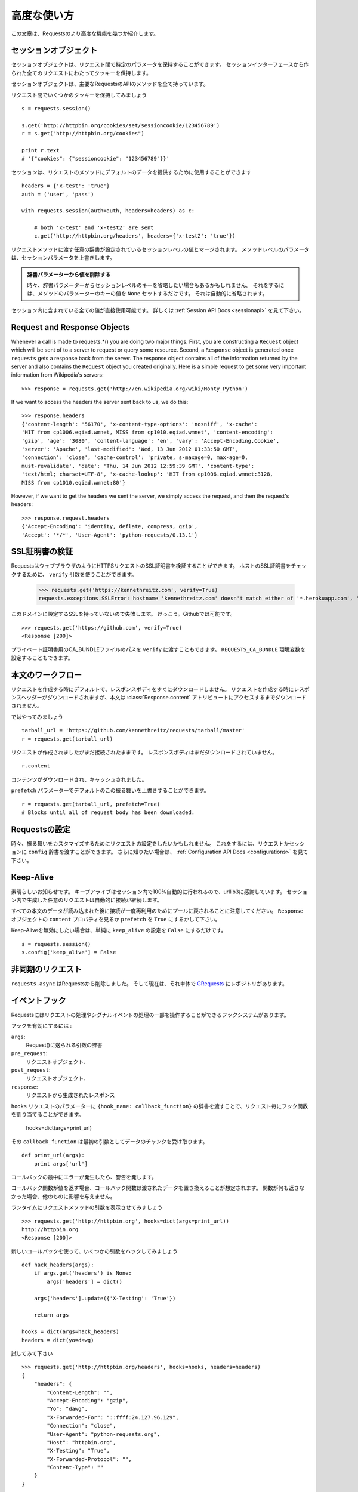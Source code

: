 .. _advanced:

高度な使い方
=================

.. Advanced Usage
   ==============

.. This document covers some of Requests more advanced features.

この文章は、Requestsのより高度な機能を幾つか紹介します。

.. Session Objects
   ---------------

セッションオブジェクト
-----------------------------

.. The Session object allows you to persist certain parameters across
   requests. It also persists cookies across all requests made from the
   Session instance.

セッションオブジェクトは、リクエスト間で特定のパラメータを保持することができます。
セッションインターフェースから作られた全てのリクエストにわたってクッキーを保持します。

.. A session object has all the methods of the main Requests API.

セッションオブジェクトは、主要なRequestsのAPIのメソッドを全て持っています。

.. Let's persist some cookies across requests::

リクエスト間でいくつかのクッキーを保持してみましょう ::

    s = requests.session()

    s.get('http://httpbin.org/cookies/set/sessioncookie/123456789')
    r = s.get("http://httpbin.org/cookies")

    print r.text
    # '{"cookies": {"sessioncookie": "123456789"}}'


.. Sessions can also be used to provide default data to the request methods::

セッションは、リクエストのメソッドにデフォルトのデータを提供するために使用することができます ::

    headers = {'x-test': 'true'}
    auth = ('user', 'pass')

    with requests.session(auth=auth, headers=headers) as c:

        # both 'x-test' and 'x-test2' are sent
        c.get('http://httpbin.org/headers', headers={'x-test2': 'true'})


.. Any dictionaries that you pass to a request method will be merged with the session-level values that are set. The method-level parameters override session parameters.

リクエストメソッドに渡す任意の辞書が設定されているセッションレベルの値とマージされます。
メソッドレベルのパラメータは、セッションパラメータを上書きします。

.. Remove a Value From a Dict Parameter

   Sometimes you'll want to omit session-level keys from a dict parameter. To do this, you simply set that key's value to ``None`` in the method-level parameter. It will automatically be omitted.

.. admonition:: 辞書パラメーターから値を削除する

    時々、辞書パラメーターからセッションレベルのキーを省略したい場合もあるかもしれません。
    それをするには、メソッドのパラメーターのキーの値を ``None`` セットするだけです。
    それは自動的に省略されます。

.. All values that are contained within a session are directly available to you. See the :ref:`Session API Docs <sessionapi>` to learn more.

セッション内に含まれている全ての値が直接使用可能です。
詳しくは :ref:`Session API Docs <sessionapi>` を見て下さい。

Request and Response Objects
----------------------------

Whenever a call is made to requests.*() you are doing two major things. First,
you are constructing a ``Request`` object which will be sent of to a server
to request or query some resource. Second, a ``Response`` object is generated
once ``requests`` gets a response back from the server. The response object
contains all of the information returned by the server and also contains the
``Request`` object you created originally. Here is a simple request to get some
very important information from Wikipedia's servers::

    >>> response = requests.get('http://en.wikipedia.org/wiki/Monty_Python')

If we want to access the headers the server sent back to us, we do this::

    >>> response.headers
    {'content-length': '56170', 'x-content-type-options': 'nosniff', 'x-cache':
    'HIT from cp1006.eqiad.wmnet, MISS from cp1010.eqiad.wmnet', 'content-encoding':
    'gzip', 'age': '3080', 'content-language': 'en', 'vary': 'Accept-Encoding,Cookie',
    'server': 'Apache', 'last-modified': 'Wed, 13 Jun 2012 01:33:50 GMT',
    'connection': 'close', 'cache-control': 'private, s-maxage=0, max-age=0,
    must-revalidate', 'date': 'Thu, 14 Jun 2012 12:59:39 GMT', 'content-type':
    'text/html; charset=UTF-8', 'x-cache-lookup': 'HIT from cp1006.eqiad.wmnet:3128,
    MISS from cp1010.eqiad.wmnet:80'}

However, if we want to get the headers we sent the server, we simply access the
request, and then the request's headers::

    >>> response.request.headers
    {'Accept-Encoding': 'identity, deflate, compress, gzip',
    'Accept': '*/*', 'User-Agent': 'python-requests/0.13.1'}


.. SSL Cert Verification
   ---------------------

SSL証明書の検証
---------------------

.. Requests can verify SSL certificates for HTTPS requests, just like a web browser. To check a host's SSL certificate, you can use the ``verify`` argument::

RequestsはウェブブラウザのようにHTTPSリクエストのSSL証明書を検証することができます。
ホストのSSL証明書をチェックするために、 ``verify`` 引数を使うことができます。

    >>> requests.get('https://kennethreitz.com', verify=True)
    requests.exceptions.SSLError: hostname 'kennethreitz.com' doesn't match either of '*.herokuapp.com', 'herokuapp.com'

.. I don't have SSL setup on this domain, so it fails. Excellent. Github does though::

このドメインに設定するSSLを持っていないので失敗します。
けっこう。Githubでは可能です。 ::

    >>> requests.get('https://github.com', verify=True)
    <Response [200]>

.. You can also pass ``verify`` the path to a CA_BUNDLE file for private certs. You can also set the ``REQUESTS_CA_BUNDLE`` environment variable.

プライベート証明書用のCA_BUNDLEファイルのパスを ``verify`` に渡すこともできます。
``REQUESTS_CA_BUNDLE`` 環境変数を設定することもできます。

.. Body Content Workflow
   ---------------------

本文のワークフロー
---------------------

.. By default, when you make a request, the body of the response isn't downloaded immediately. The response headers are downloaded when you make a request, but the content isn't downloaded until you access the :class:`Response.content` attribute.

リクエストを作成する時にデフォルトで、レスポンスボディをすぐにダウンロードしません。
リクエストを作成する時にレスポンスヘッダーがダウンロードされますが、本文は :class:`Response.content`
アトリビュートにアクセスするまでダウンロードされません。

.. Let's walk through it::

ではやってみましょう ::

    tarball_url = 'https://github.com/kennethreitz/requests/tarball/master'
    r = requests.get(tarball_url)

.. The request has been made, but the connection is still open. The response body has not been downloaded yet. ::

リクエストが作成されましたがまだ接続されたままです。
レスポンスボディはまだダウンロードされていません。 ::

    r.content

.. The content has been downloaded and cached.

コンテンツがダウンロードされ、キャッシュされました。

.. You can override this default behavior with the ``prefetch`` parameter::

``prefetch`` パラメーターでデフォルトのこの振る舞いを上書きすることができます。 ::

    r = requests.get(tarball_url, prefetch=True)
    # Blocks until all of request body has been downloaded.


.. Configuring Requests
   --------------------

Requestsの設定
--------------------

.. Sometimes you may want to configure a request to customize its behavior. To do
   this, you can pass in a ``config`` dictionary to a request or session. See the :ref:`Configuration API Docs <configurations>` to learn more.

時々、振る舞いをカスタマイズするためにリクエストの設定をしたいかもしれません。
これをするには、リクエストかセッションに ``config`` 辞書を渡すことができます。
さらに知りたい場合は、 :ref:`Configuration API Docs <configurations>` を見て下さい。

Keep-Alive
----------

.. Excellent news — thanks to urllib3, keep-alive is 100% automatic within a session! Any requests that you make within a session will automatically reuse the appropriate connection!

素晴らしいお知らせです。
キープアライブはセッション内で100%自動的に行われるので、urllib3に感謝しています。
セッション内で生成した任意のリクエストは自動的に接続が継続します。

.. Note that connections are only released back to the pool for reuse once all body data has been read; be sure to either set ``prefetch`` to ``True`` にするかして下さい。or read the ``content`` property of the ``Response`` object.

すべての本文のデータが読み込まれた後に接続が一度再利用のためにプールに戻されることに注意してください。
``Response`` オブジェクトの ``content`` プロパティを見るか ``prefetch`` を ``True`` にするかして下さい。

.. If you'd like to disable keep-alive, you can simply set the ``keep_alive`` configuration to ``False``::

Keep-Aliveを無効にしたい場合は、単純に ``keep_alive`` の設定を ``False`` にするだけです。 ::

    s = requests.session()
    s.config['keep_alive'] = False


.. Asynchronous Requests
   ----------------------

非同期のリクエスト
----------------------

.. ``requests.async`` has been removed from requests and is now its own repository named `GRequests <https://github.com/kennethreitz/grequests>`_.

``requests.async`` はRequestsから削除しました。
そして現在は、それ単体で `GRequests <https://github.com/kennethreitz/grequests>`_ にレポジトリがあります。


.. Event Hooks
   -----------

イベントフック
------------------

.. Requests has a hook system that you can use to manipulate portions of
   the request process, or signal event handling.

Requestsにはリクエストの処理やシグナルイベントの処理の一部を操作することができるフックシステムがあります。

.. Available hooks:

フックを有効にするには :

``args``:
    .. A dictionary of the arguments being sent to Request().

    Request()に送られる引数の辞書

``pre_request``:
    .. The Request object, directly before being sent.

    リクエストオブジェクト、

``post_request``:
    .. The Request object, directly after being sent.

    リクエストオブジェクト、

``response``:
    .. The response generated from a Request.

    リクエストから生成されたレスポンス

.. You can assign a hook function on a per-request basis by passing a
   ``{hook_name: callback_function}`` dictionary to the ``hooks`` request
   parameter::

``hooks`` リクエストのパラメーターに ``{hook_name: callback_function}``
の辞書を渡すことで、リクエスト毎にフック関数を割り当てることができます。

    hooks=dict(args=print_url)

.. That ``callback_function`` will receive a chunk of data as its first
   argument.

その ``callback_function`` は最初の引数としてデータのチャンクを受け取ります。

::

    def print_url(args):
        print args['url']

.. If an error occurs while executing your callback, a warning is given.

コールバックの最中にエラーが発生したら、警告を発します。

.. If the callback function returns a value, it is assumed that it is to
   replace the data that was passed in. If the function doesn't return
   anything, nothing else is effected.

コールバック関数が値を返す場合、コールバック関数は渡されたデータを置き換えることが想定されます。
関数が何も返さなかった場合、他のものに影響を与えません。

.. Let's print some request method arguments at runtime::

ランタイムにリクエストメソッドの引数を表示させてみましょう ::

    >>> requests.get('http://httpbin.org', hooks=dict(args=print_url))
    http://httpbin.org
    <Response [200]>

.. Let's hijack some arguments this time with a new callback::

新しいコールバックを使って、いくつかの引数をハックしてみましょう ::

    def hack_headers(args):
        if args.get('headers') is None:
            args['headers'] = dict()

        args['headers'].update({'X-Testing': 'True'})

        return args

    hooks = dict(args=hack_headers)
    headers = dict(yo=dawg)

.. And give it a try::

試してみて下さい ::

    >>> requests.get('http://httpbin.org/headers', hooks=hooks, headers=headers)
    {
        "headers": {
            "Content-Length": "",
            "Accept-Encoding": "gzip",
            "Yo": "dawg",
            "X-Forwarded-For": "::ffff:24.127.96.129",
            "Connection": "close",
            "User-Agent": "python-requests.org",
            "Host": "httpbin.org",
            "X-Testing": "True",
            "X-Forwarded-Protocol": "",
            "Content-Type": ""
        }
    }


.. Custom Authentication
   ---------------------

カスタム認証
-----------------

.. Requests allows you to use specify your own authentication mechanism.

Requestsは認証システムを好きなものを使うことができます。

Any callable which is passed as the ``auth`` argument to a request method will
have the opportunity to modify the request before it is dispatched.

Authentication implementations are subclasses of ``requests.auth.AuthBase``,
and are easy to define. Requests provides two common authentication scheme
implementations in ``requests.auth``: ``HTTPBasicAuth`` and ``HTTPDigestAuth``.

Let's pretend that we have a web service that will only respond if the
``X-Pizza`` header is set to a password value. Unlikely, but just go with it.

::

    from requests.auth import AuthBase
    class PizzaAuth(AuthBase):
        """Attaches HTTP Pizza Authentication to the given Request object."""
        def __init__(self, username):
            # setup any auth-related data here
            self.username = username

        def __call__(self, r):
            # modify and return the request
            r.headers['X-Pizza'] = self.username
            return r

.. Then, we can make a request using our Pizza Auth::

それから、Pizza Authを使って、リクエストを生成することができます。 ::

    >>> requests.get('http://pizzabin.org/admin', auth=PizzaAuth('kenneth'))
    <Response [200]>

.. Streaming Requests
   ------------------

ストリーミングリクエスト
------------------------------

.. With ``requests.Response.iter_lines()`` you can easily iterate over streaming
   APIs such as the `Twitter Streaming API <https://dev.twitter.com/docs/streaming-api>`_.

``requests.Response.iter_lines()`` で、 `Twitter Streaming API <https://dev.twitter.com/docs/streaming-api>`_
のようなストリーミングAPIから簡単に反復処理をすることができます。

.. To use the Twitter Streaming API to track the keyword "requests":

"requests"というキーワードをトラッキングするためにTwitterのストリーミングAPIを使うには :

::

    import requests
    import json

    r = requests.post('https://stream.twitter.com/1/statuses/filter.json',
        data={'track': 'requests'}, auth=('username', 'password'))

    for line in r.iter_lines():
	    if line: # filter out keep-alive new lines
		    print json.loads(line)


.. Verbose Logging
   ---------------

Verboseロギング
------------------

.. If you want to get a good look at what HTTP requests are being sent
   by your application, you can turn on verbose logging.

アプリケーションで送られてたHTTPリクエストを見やすくしたいなら、
Verboseロギングをオンにすることができます。

.. To do so, just configure Requests with a stream to write to::

これを行うには、ストリームを以下のようにしてRequestsを設定するだけです。 ::

    >>> my_config = {'verbose': sys.stderr}
    >>> requests.get('http://httpbin.org/headers', config=my_config)
    2011-08-17T03:04:23.380175   GET   http://httpbin.org/headers
    <Response [200]>


.. Proxies
   -------

プロキシ
------------

.. If you need to use a proxy, you can configure individual requests with the
   ``proxies`` argument to any request method:

プロキシを使う必要があるなら、 ``proxies`` 引数に任意のリクエストメソッドを渡して個々のリクエストを
設定することができます。

::

    import requests

    proxies = {
      "http": "10.10.1.10:3128",
      "https": "10.10.1.10:1080",
    }

    requests.get("http://example.org", proxies=proxies)

.. You can also configure proxies by environment variables ``HTTP_PROXY`` and ``HTTPS_PROXY``.

``HTTP_PROXY`` や ``HTTPS_PROXY`` の環境変数によってプロキシを設定することもできます。

::

    $ export HTTP_PROXY="10.10.1.10:3128"
    $ export HTTPS_PROXY="10.10.1.10:1080"
    $ python
    >>> import requests
    >>> requests.get("http://example.org")

.. To use HTTP Basic Auth with your proxy, use the `http://user:password@host/` syntax:

プロキシでベーシック認証を使うためには、 `http://user:password@host/` シンタックスを使います。:

::

    proxies = {
        "http": "http://user:pass@10.10.1.10:3128/",
    }


.. HTTP Verbs
   ----------

HTTPメソッド
-------------

.. Requests provides access to almost the full range of HTTP verbs: GET, OPTIONS,
   HEAD, POST, PUT, PATCH and DELETE. The following provides detailed examples of
   using these various verbs in Requests, using the GitHub API.

Requestsは、GET、OPTIONS、HEAD、POST、PUT、PATCH、DELETEなどのHTTPメソッドのほとんど全てにアクセスすることができます。
以下に、GitHubのAPIを使ってRequestsのこれらの様々なメソッドを使う詳細サンプルを掲載します。

.. We will begin with the verb most commonly used: GET. HTTP GET is an idempotent
   method that returns a resource from a given URL. As a result, it is the verb
   you ought to use when attempting to retrieve data from a web location. An
   example usage would be attempting to get information about a specific commit
   from GitHub. Suppose we wanted commit ``a050faf`` on Requests. We would get it
   like so::

最初に一般的によく使われているメソッドから始めましょう。
HTTPのGETは、与えられたURLのリソースを返す冪等メソッドです。
結果としてそれらのメソッドは、ウェブ上の場所からデータを取得しようとする時に使うメソッドです。
GitHubから特定のコミットに関する情報を取得してみる参考例を紹介します。
Requestsで ``a050faf`` をコミットしたいと仮定して下さい。以下のようになります。 ::

    >>> import requests
    >>> r = requests.get('https://api.github.com/repos/kennethreitz/requests/git/commits/a050faf084662f3a352dd1a941f2c7c9f886d4ad')

.. We should confirm that GitHub responded correctly. If it has, we want to work
   out what type of content it is. Do this like so::

GitHubが正しく応答したか確認する必要があります。
応答した場合は、それがどのようなコンテンツタイプかを検証していきます。
では、やってみます。 ::

    >>> if (r.status_code == requests.codes.ok):
    ...     print r.headers['content-type']
    ...
    application/json; charset=utf-8

.. So, GitHub returns JSON. That's great, we can use the JSON module to turn it
   into Python objects. Because GitHub returned UTF-8, we should use the
   ``r.text`` method, not the ``r.content`` method. ``r.content`` returns a
   bytestring, while ``r.text`` returns a Unicode-encoded string. I have no plans
   to perform byte-manipulation on this response, so I want any Unicode code
   points encoded.::

そして、GitHubはJSONを返してきました。
素晴らしい、JSONモジュールを使えるので、Pythonオブジェクトに変換することができます。
GitHubはUTF-8で返してくるので、 ``r.content`` メソッドではなく、 ``r.text`` メソッドを使って下さい。
``r.content`` はバイト文字列を返し、 ``r.text`` はユニコードにエンコーディングされた文字列を返します。
このレスポンスにおいて、バイト操作をするつもりはないので、任意のユニコードのコードはエンコードを示して欲しい。 ::

    >>> import json
    >>> commit_data = json.loads(r.text)
    >>> print commit_data.keys()
    [u'committer', u'author', u'url', u'tree', u'sha', u'parents', u'message']
    >>> print commit_data[u'committer']
    {u'date': u'2012-05-10T11:10:50-07:00', u'email': u'me@kennethreitz.com', u'name': u'Kenneth Reitz'}
    >>> print commit_data[u'message']
    makin' history

.. So far, so simple. Well, let's investigate the GitHub API a little bit. Now,
   we could look at the documentation, but we might have a little more fun if we
   use Requests instead. We can take advantage of the Requests OPTIONS verb to
   see what kinds of HTTP methods are supported on the url we just used.::

これまでのところ、非常にシンプルです。
ではGitHubのAPIを少し調べてみましょう。
ドキュメントで確認することができますが、Requestsを使ってもう少し面白いことができるかもしれません。
どのようなHTTPメソッド
RequestsのOPTIONSメソッドを活用することができます。 ::
我々は、HTTPメソッドの種類は、我々が単に使用されたURLに対してサポートされているかを確認する要求OPTIONS動詞を活用することができます。

    >>> verbs = requests.options(r.url)
    >>> verbs.status_code
    500

.. Uh, what? That's unhelpful! Turns out GitHub, like many API providers, don't
   actually implement the OPTIONS method. This is an annoying oversight, but it's
   OK, we can just use the boring documentation. If GitHub had correctly
   implemented OPTIONS, however, they should return the allowed methods in the
   headers, e.g.::

ええと、何があったのでしょう? 役立たず!
ほとんどのAPIプロバイダーと同様に、GitHubはOPTIONSメソッドが実装されていないということが判明しました。

    >>> verbs = requests.options('http://a-good-website.com/api/cats')
    >>> print verbs.headers['allow']
    GET,HEAD,POST,OPTIONS

Turning to the documentation, we see that the only other method allowed for
commits is POST, which creates a new commit. As we're using the Requests repo,
we should probably avoid making ham-handed POSTS to it. Instead, let's play
with the Issues feature of GitHub.

.. This documentation was added in response to Issue #482. Given that this issue
   already exists, we will use it as an example. Let's start by getting it.::

このドキュメントでは、レスポンスにIssue　#482を追加しました。
このGithubのissueは存在していて、サンプルのように使うことができます。
それを取得してみましょう。 ::

    >>> r = requests.get('https://api.github.com/repos/kennethreitz/requests/issues/482')
    >>> r.status_code
    200
    >>> issue = json.loads(r.text)
    >>> print issue[u'title']
    Feature any http verb in docs
    >>> print issue[u'comments']
    3

.. Cool, we have three comments. Let's take a look at the last of them.::

クール、コメントが3つあります。
最後のコメントを見てみましょう。 ::

    >>> r = requests.get(r.url + u'/comments')
    >>> r.status_code
    200
    >>> comments = json.loads(r.text)
    >>> print comments[0].keys()
    [u'body', u'url', u'created_at', u'updated_at', u'user', u'id']
    >>> print comments[2][u'body']
    Probably in the "advanced" section

Well, that seems like a silly place. Let's post a comment telling the poster
that he's silly. Who is the poster, anyway?::

    >>> print comments[2][u'user'][u'login']
    kennethreitz

.. OK, so let's tell this Kenneth guy that we think this example should go in the
   quickstart guide instead. According to the GitHub API doc, the way to do this
   is to POST to the thread. Let's do it.::

この例は、クリックスタートガイドの代わりになると思うので、このKennethという人と話をしてみましょう。
GitHubのAPIのドキュメントによると、この方法はスレッドにPOSTすればいいみたいです。やってみましょう。 ::

    >>> body = json.dumps({u"body": u"Sounds great! I'll get right on it!"})
    >>> url = u"https://api.github.com/repos/kennethreitz/requests/issues/482/comments"
    >>> r = requests.post(url=url, data=body)
    >>> r.status_code
    404

.. Huh, that's weird. We probably need to authenticate. That'll be a pain, right?
   Wrong. Requests makes it easy to use many forms of authentication, including
   the very common Basic Auth.::

うーん、奇妙ですね。
認証が必要なのかもしれません。面倒ではないですか?
Requestsは、一般的なベーシック認証などの認証のためたくさんのフォームデータを簡単に使うことができます。 ::

    >>> from requests.auth import HTTPBasicAuth
    >>> auth = HTTPBasicAuth('fake@example.com', 'not_a_real_password')
    >>> r = requests.post(url=url, data=body, auth=auth)
    >>> r.status_code
    201
    >>> content = json.loads(r.text)
    >>> print content[u'body']
    Sounds great! I'll get right on it.

.. Brilliant. Oh, wait, no! I meant to add that it would take me a while, because
   I had to go feed my cat. If only I could edit this comment! Happily, GitHub
   allows us to use another HTTP verb, PATCH, to edit this comment. Let's do
   that.::

素晴らしい。
でもちょっと待った!
追加するために、しばらく時間がかかるかもしれません。なぜなら、I had to go feed my catだからです。
GitHubは、このコメントを編集するために、PATCHという別のHTTPメソッドを使うことができます。
やってみましょう。 ::

    >>> print content[u"id"]
    5804413
    >>> body = json.dumps({u"body": u"Sounds great! I'll get right on it once I feed my cat."})
    >>> url = u"https://api.github.com/repos/kennethreitz/requests/issues/comments/5804413"
    >>> r = requests.patch(url=url, data=body, auth=auth)
    >>> r.status_code
    200

.. Excellent. Now, just to torture this Kenneth guy, I've decided to let him
   sweat and not tell him that I'm working on this. That means I want to delete
   this comment. GitHub lets us delete comments using the incredibly aptly named
   DELETE method. Let's get rid of it.::

いいですね。
今丁度このKennethという男を悩ませるために、彼に汗をかかせて、彼にこれを取り組んでいることを教えないようにしました。
このコメントを削除したいということです。
GitHubは、信じられないくらい適切な名前のDELETEというメソッドを使ってコメントを削除することができます。
では削除してみましょう。 ::

    >>> r = requests.delete(url=url, auth=auth)
    >>> r.status_code
    204
    >>> r.headers['status']
    '204 No Content'

.. Excellent. All gone. The last thing I want to know is how much of my ratelimit
   I've used. Let's find out. GitHub sends that information in the headers, so
   rather than download the whole page I'll send a HEAD request to get the
   headers.::

いいですね。
全て完了しました。ratelimitがどのくらいあるかということことを最後に知っておきたいので、調べてみましょう。
GitHubはヘッダーを取得するためにHEADリクエストを送るとページ全体をダウンロードせずに、ヘッダーの情報を送信してくれます。

    >>> r = requests.head(url=url, auth=auth)
    >>> print r.headers
    // ...snip... //
    'x-ratelimit-remaining': '4995'
    'x-ratelimit-limit': '5000'
    // ...snip... //

.. Excellent. Time to write a Python program that abuses the GitHub API in all
   kinds of exciting ways, 4995 more times.

いいですね。
